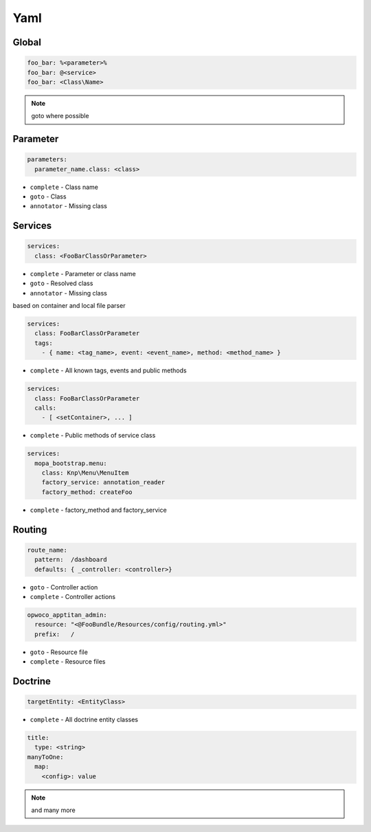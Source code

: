 .. index::
   single: Yaml

Yaml
========================

Global
-------------------------
.. code-block:: yaml
  
  foo_bar: %<parameter>%
  foo_bar: @<service>
  foo_bar: <Class\Name>
  
.. note::
  goto where possible   
  
Parameter
-------------------------
.. code-block:: yaml

  parameters:
    parameter_name.class: <class>

* ``complete`` - Class name
* ``goto`` - Class
* ``annotator`` - Missing class
    
Services
-------------------------

.. code-block:: yaml

  services:
    class: <FooBarClassOrParameter>

* ``complete`` - Parameter or class name
* ``goto`` - Resolved class 
* ``annotator`` - Missing class

based on container and local file parser   
    
.. code-block:: yaml

  services:
    class: FooBarClassOrParameter
    tags:
      - { name: <tag_name>, event: <event_name>, method: <method_name> }

* ``complete`` - All known tags, events and public methods

.. code-block:: yaml

  services:
    class: FooBarClassOrParameter
    calls:
      - [ <setContainer>, ... ]                

* ``complete`` - Public methods of service class

.. code-block:: yaml

  services:
    mopa_bootstrap.menu:
      class: Knp\Menu\MenuItem
      factory_service: annotation_reader
      factory_method: createFoo
    
* ``complete`` - factory_method and factory_service    
                
Routing
-------------------------

.. code-block:: yaml

  route_name:
    pattern:  /dashboard
    defaults: { _controller: <controller>}
    
* ``goto`` - Controller action
* ``complete`` - Controller actions

.. code-block:: yaml

  opwoco_apptitan_admin:
    resource: "<@FooBundle/Resources/config/routing.yml>"
    prefix:   /

* ``goto`` - Resource file
* ``complete`` - Resource files

Doctrine
-------------------------
.. code-block:: yaml

  targetEntity: <EntityClass>
  
* ``complete`` - All doctrine entity classes

.. code-block:: yaml

  title:
    type: <string>
  manyToOne:
    map:
      <config>: value
      
.. note::
  and many more    